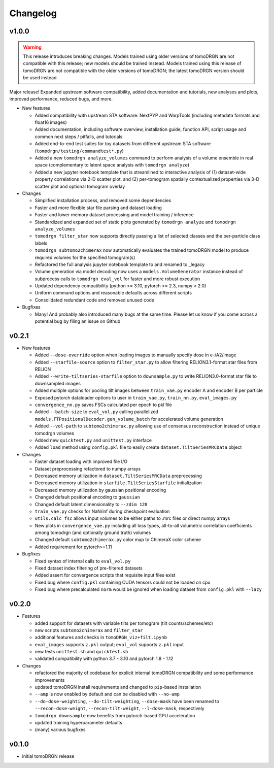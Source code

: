 Changelog
=========

v1.0.0
-------

.. warning::
  This release introduces breaking changes.
  Models trained using older versions of tomoDRGN are not compatible with this release; new models should be trained instead.
  Models trained using this release of tomoDRGN are not compatible with the older versions of tomoDRGN; the latest tomoDRGN version should be used instead.

Major release! Expanded upstream software compatibility, added documentation and tutorials, new analyses and plots, improved performance, reduced bugs, and more.

- New features

  * Added compatibility with upstream STA software: NextPYP and WarpTools (including metadata formats and float16 images)
  * Added documentation, including software overview, installation guide, function API, script usage and common next steps / pitfalls, and tutorials
  * Added end-to-end test suites for toy datasets from different upstream STA software (``tomodrgn/testing/commandtest*.py``)
  * Added a new ``tomodrgn analyze_volumes`` command to perform analysis of a volume ensemble in real space (complementary to latent space analysis with ``tomodrgn analyze``)
  * Added a new jupyter notebook template that is streamlined to interactive analysis of (1) dataset-wide property correlations via 2-D scatter plot, and (2) per-tomogram spatially contextualized properties via 3-D scatter plot and optional tomogram overlay

- Changes

  * Simplified installation process, and removed some dependencies
  * Faster and more flexible star file parsing and dataset loading
  * Faster and lower memory dataset processing and model training / inference
  * Standardized and expanded set of static plots generated by ``tomodrgn analyze`` and ``tomodrgn analyze_volumes``
  * ``tomodrgn filter_star`` now supports directly passing a list of selected classes and the per-particle class labels
  * ``tomodrgn subtomo2chimerax`` now automatically evaluates the trained tomoDRGN model to produce required volumes for the specified tomogram(s)
  * Refactored the full analysis jupyter notebook template to and renamed to _legacy
  * Volume generation via model decoding now uses a ``models.VolumeGenerator`` instance instead of subprocess calls to ``tomodrgn eval_vol`` for faster and more robust execution
  * Updated dependency compatibility (python >= 3.10, pytorch >= 2.3, numpy < 2.0)
  * Uniform command options and reasonable defaults across different scripts
  * Consolidated redundant code and removed unused code

- Bugfixes

  * Many! And probably also introduced many bugs at the same time. Please let us know if you come across a potential bug by filing an issue on Github


v0.2.1
-------

- New features

  * Added ``--dose-override`` option when loading images to manually specify dose in e-/A2/image
  * Added ``--starfile-source`` option to ``filter_star.py`` to allow filtering RELION3.1-format star files from RELION
  * Added ``--write-tiltseries-starfile`` option to ``downsample.py`` to write RELION3.0-format star file to downsampled images
  * Added multiple options for pooling tilt images between ``train_vae.py`` encoder A and encoder B per particle
  * Exposed pytorch dataloader options to user in ``train_vae.py``, ``train_nn.py``, ``eval_images.py``
  * ``convergence_nn.py`` saves FSCs calculated per epoch to pkl file
  * Added ``--batch-size`` to ``eval_vol.py`` calling parallelized ``models.FTPositionalDecoder.gen_volume_batch`` for accelerated volume generation
  * Added ``--vol-path`` to ``subtomo2chimerax.py`` allowing use of consensus reconstruction instead of unique tomodrgn volumes
  * Added new ``quicktest.py`` and ``unittest.py`` interface
  * Added ``load`` method using ``config.pkl`` file to easily create ``dataset.TiltSeriesMRCData`` object

- Changes

  * Faster dataset loading with improved file I/O
  * Dataset preprocessing refactored to numpy arrays
  * Decreased memory utilization in ``dataset.TiltSeriesMRCData`` preprocessing
  * Decreased memory utilization in ``starfile.TiltSeriesStarfile`` initialization
  * Decreased memory utilization by gaussian positional encoding
  * Changed default positional encoding to ``gaussian``
  * Changed default latent dimensionality to ``--zdim 128``
  * ``train_vae.py`` checks for NaN/inf during checkpoint evaluation
  * ``utils.calc_fsc`` allows input volumes to be either paths to .mrc files or direct numpy arrays
  * New plots in ``convergence_vae.py`` including all loss types, all-to-all volumetric correlation coefficients among tomodrgn (and optionally ground truth) volumes
  * Changed default ``subtomo2chimerax.py`` color map to ChimeraX color scheme
  * Added requirement for pytorch>=1.11

- Bugfixes

  * Fixed syntax of internal calls to ``eval_vol.py``
  * Fixed dataset index filtering of pre-filtered datasets
  * Added assert for convergence scripts that requisite input files exist
  * Fixed bug where ``config.pkl`` containing CUDA tensors could not be loaded on cpu
  * Fixed bug where precalculated ``norm`` would be ignored when loading dataset from ``config.pkl`` with ``--lazy``

v0.2.0
--------

- Features

  * added support for datasets with variable tilts per tomogram (tilt counts/schemes/etc)
  * new scripts ``subtomo2chimerax`` and ``filter_star``
  * additional features and checks in ``tomoDRGN_viz+filt.ipynb``
  * ``eval_images`` supports ``z.pkl`` output; ``eval_vol`` supports ``z.pkl`` input
  * new tests ``unittest.sh`` and ``quicktest.sh``
  * validated compatibility with python 3.7 - 3.10 and pytorch 1.8 - 1.12

- Changes

  * refactored the majority of codebase for explicit internal tomoDRGN compatibility and some performance improvements
  * updated tomoDRGN install requirements and changed to ``pip``-based installation
  * ``--amp`` is now enabled by default and can be disabled with ``--no-amp``
  * ``--do-dose-weighting``, ``--do-tilt-weighting``, ``--dose-mask`` have been renamed to ``--recon-dose-weight``, ``--recon-tilt-weight``, ``--l-dose-mask``, respectively
  * ``tomodrgn downsample`` now benefits from pytorch-based GPU acceleration
  * updated training hyperparameter defaults
  * (many) various bugfixes

v0.1.0
-------
- initial tomoDRGN release